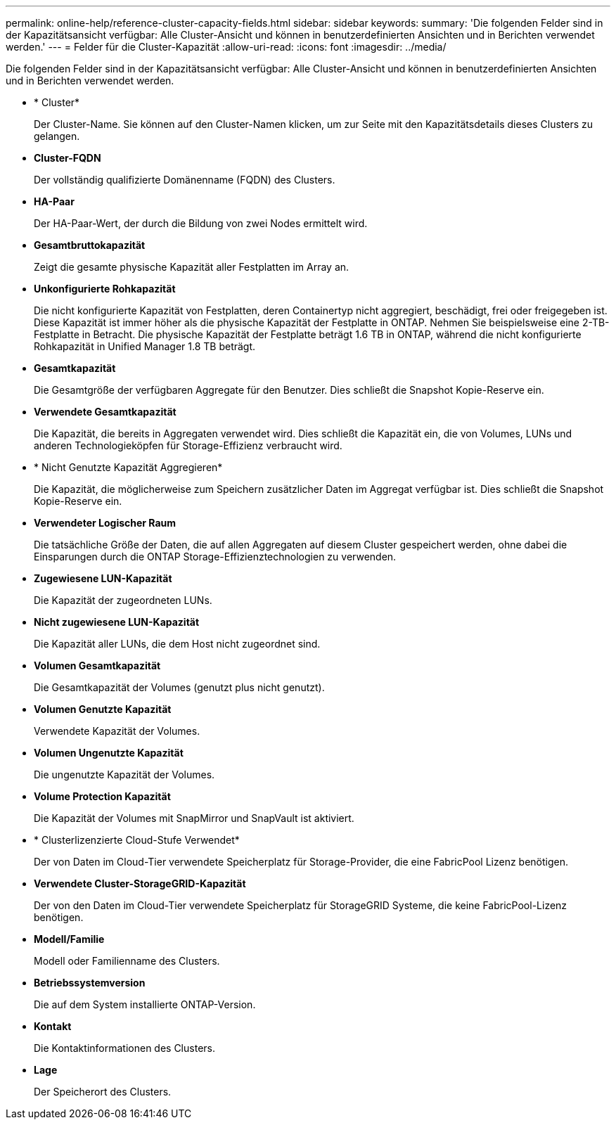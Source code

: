 ---
permalink: online-help/reference-cluster-capacity-fields.html 
sidebar: sidebar 
keywords:  
summary: 'Die folgenden Felder sind in der Kapazitätsansicht verfügbar: Alle Cluster-Ansicht und können in benutzerdefinierten Ansichten und in Berichten verwendet werden.' 
---
= Felder für die Cluster-Kapazität
:allow-uri-read: 
:icons: font
:imagesdir: ../media/


[role="lead"]
Die folgenden Felder sind in der Kapazitätsansicht verfügbar: Alle Cluster-Ansicht und können in benutzerdefinierten Ansichten und in Berichten verwendet werden.

* * Cluster*
+
Der Cluster-Name. Sie können auf den Cluster-Namen klicken, um zur Seite mit den Kapazitätsdetails dieses Clusters zu gelangen.

* *Cluster-FQDN*
+
Der vollständig qualifizierte Domänenname (FQDN) des Clusters.

* *HA-Paar*
+
Der HA-Paar-Wert, der durch die Bildung von zwei Nodes ermittelt wird.

* *Gesamtbruttokapazität*
+
Zeigt die gesamte physische Kapazität aller Festplatten im Array an.

* *Unkonfigurierte Rohkapazität*
+
Die nicht konfigurierte Kapazität von Festplatten, deren Containertyp nicht aggregiert, beschädigt, frei oder freigegeben ist. Diese Kapazität ist immer höher als die physische Kapazität der Festplatte in ONTAP. Nehmen Sie beispielsweise eine 2-TB-Festplatte in Betracht. Die physische Kapazität der Festplatte beträgt 1.6 TB in ONTAP, während die nicht konfigurierte Rohkapazität in Unified Manager 1.8 TB beträgt.

* *Gesamtkapazität*
+
Die Gesamtgröße der verfügbaren Aggregate für den Benutzer. Dies schließt die Snapshot Kopie-Reserve ein.

* *Verwendete Gesamtkapazität*
+
Die Kapazität, die bereits in Aggregaten verwendet wird. Dies schließt die Kapazität ein, die von Volumes, LUNs und anderen Technologieköpfen für Storage-Effizienz verbraucht wird.

* * Nicht Genutzte Kapazität Aggregieren*
+
Die Kapazität, die möglicherweise zum Speichern zusätzlicher Daten im Aggregat verfügbar ist. Dies schließt die Snapshot Kopie-Reserve ein.

* *Verwendeter Logischer Raum*
+
Die tatsächliche Größe der Daten, die auf allen Aggregaten auf diesem Cluster gespeichert werden, ohne dabei die Einsparungen durch die ONTAP Storage-Effizienztechnologien zu verwenden.

* *Zugewiesene LUN-Kapazität*
+
Die Kapazität der zugeordneten LUNs.

* *Nicht zugewiesene LUN-Kapazität*
+
Die Kapazität aller LUNs, die dem Host nicht zugeordnet sind.

* *Volumen Gesamtkapazität*
+
Die Gesamtkapazität der Volumes (genutzt plus nicht genutzt).

* *Volumen Genutzte Kapazität*
+
Verwendete Kapazität der Volumes.

* *Volumen Ungenutzte Kapazität*
+
Die ungenutzte Kapazität der Volumes.

* *Volume Protection Kapazität*
+
Die Kapazität der Volumes mit SnapMirror und SnapVault ist aktiviert.

* * Clusterlizenzierte Cloud-Stufe Verwendet*
+
Der von Daten im Cloud-Tier verwendete Speicherplatz für Storage-Provider, die eine FabricPool Lizenz benötigen.

* *Verwendete Cluster-StorageGRID-Kapazität*
+
Der von den Daten im Cloud-Tier verwendete Speicherplatz für StorageGRID Systeme, die keine FabricPool-Lizenz benötigen.

* *Modell/Familie*
+
Modell oder Familienname des Clusters.

* *Betriebssystemversion*
+
Die auf dem System installierte ONTAP-Version.

* *Kontakt*
+
Die Kontaktinformationen des Clusters.

* *Lage*
+
Der Speicherort des Clusters.


